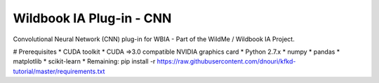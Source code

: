 =========================
Wildbook IA Plug-in - CNN
=========================

|Build| |Pypi| |ReadTheDocs|

Convolutional Neural Network (CNN) plug-in for WBIA - Part of the WildMe / Wildbook IA Project.

# Prerequisites
* CUDA toolkit
* CUDA =>3.0 compatible NVIDIA graphics card
* Python 2.7.x
* numpy
* pandas
* matplotlib
* scikit-learn
* Remaining: pip install -r https://raw.githubusercontent.com/dnouri/kfkd-tutorial/master/requirements.txt

.. |Build| image:: https://img.shields.io/github/workflow/status/WildbookOrg/wbia-plugin-cnn/Build%20and%20upload%20to%20PyPI/master
    :target: https://github.com/WildbookOrg/wbia-plugin-cnn/actions?query=branch%3Amaster+workflow%3A%22Build+and+upload+to+PyPI%22
    :alt: Build and upload to PyPI (master)

.. |Pypi| image:: https://img.shields.io/pypi/v/wbia-wbia-cnn.svg
   :target: https://pypi.python.org/pypi/wbia-wbia-cnn
   :alt: Latest PyPI version

.. |ReadTheDocs| image:: https://readthedocs.org/projects/wbia-wbia-cnn/badge/?version=latest
    :target: http://wbia-wbia-cnn.readthedocs.io/en/latest/
    :alt: Documentation on ReadTheDocs
